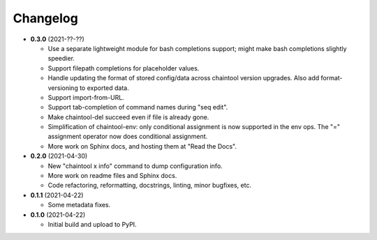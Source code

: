 Changelog
---------

- **0.3.0** (2021-??-??)

  - Use a separate lightweight module for bash completions support; might make
    bash completions slightly speedier.
  - Support filepath completions for placeholder values.
  - Handle updating the format of stored config/data across chaintool version
    upgrades. Also add format-versioning to exported data.
  - Support import-from-URL.
  - Support tab-completion of command names during "seq edit".
  - Make chaintool-del succeed even if file is already gone.
  - Simplification of chaintool-env: only conditional assignment is now
    supported in the env ops. The "=" assignment operator now does conditional
    assignment.
  - More work on Sphinx docs, and hosting them at "Read the Docs".

- **0.2.0** (2021-04-30)

  - New "chaintool x info" command to dump configuration info.
  - More work on readme files and Sphinx docs.
  - Code refactoring, reformatting, docstrings, linting, minor bugfixes, etc.

- **0.1.1** (2021-04-22)

  - Some metadata fixes.

- **0.1.0** (2021-04-22)

  - Initial build and upload to PyPI.
